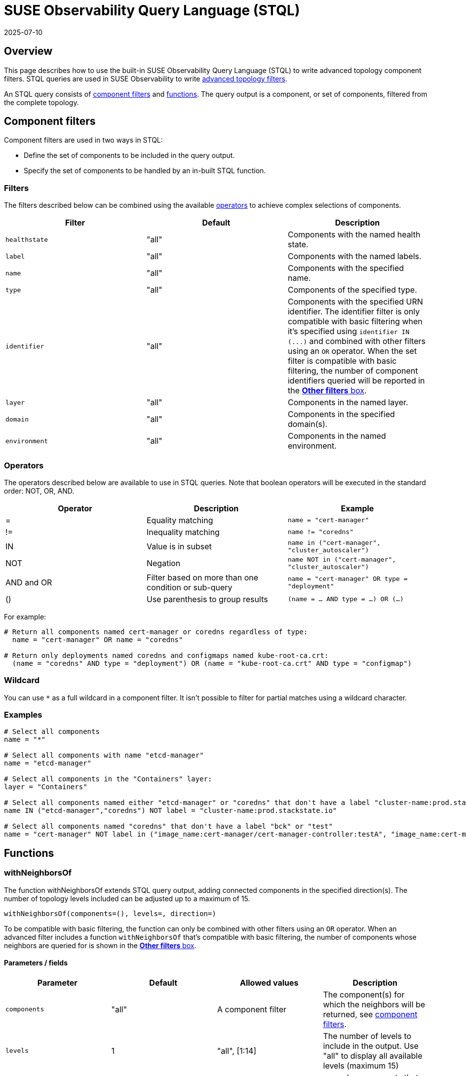 = SUSE Observability Query Language (STQL)
:revdate: 2025-07-10
:page-revdate: {revdate}
:description: SUSE Observability

== Overview

This page describes how to use the built-in SUSE Observability Query Language (STQL) to write advanced topology component filters. STQL queries are used in SUSE Observability to write xref:/use/views/k8s-filters.adoc#_advanced_topology_filters[advanced topology filters].

An STQL query consists of <<_component_filters,component filters>> and <<_functions,functions>>. The query output is a component, or set of components, filtered from the complete topology.

== Component filters

Component filters are used in two ways in STQL:

* Define the set of components to be included in the query output.
* Specify the set of components to be handled by an in-built STQL function.

=== Filters

The filters described below can be combined using the available <<_operators,operators>> to achieve complex selections of components.

|===
| Filter | Default | Description

| `healthstate`
| "all"
| Components with the named health state.

| `label`
| "all"
| Components with the named labels.

| `name`
| "all"
| Components with the specified name.

| `type`
| "all"
| Components of the specified type.

| `identifier`
| "all"
| Components with the specified URN identifier. The identifier filter is only compatible with basic filtering when it's specified using `+identifier IN (...)+` and combined with other filters using an `OR` operator. When the set filter is compatible with basic filtering, the number of component identifiers queried will be reported in the xref:/use/views/k8s-filters.adoc#_other_filters[*Other filters* box].

| `layer`
| "all"
| Components in the named layer.

| `domain`
| "all"
| Components in the specified domain(s).

| `environment`
| "all"
| Components in the named environment.
|===

=== Operators

The operators described below are available to use in STQL queries. Note that boolean operators will be executed in the standard order: NOT, OR, AND.

|===
| Operator | Description | Example

| =
| Equality matching
| `name = "cert-manager"`

| !=
| Inequality matching
| `name != "coredns"`

| IN
| Value is in subset
| `name in ("cert-manager", "cluster_autoscaler")`

| NOT
| Negation
| `name NOT in ("cert-manager", "cluster_autoscaler")`

| AND and OR
| Filter based on more than one condition or sub-query
| `name = "cert-manager" OR type = "deployment"`

| ()
| Use parenthesis to group results
| `(name = … AND type = …) OR (…)`
|===

For example:

[,yaml]
----
# Return all components named cert-manager or coredns regardless of type:
  name = "cert-manager" OR name = "coredns"

# Return only deployments named coredns and configmaps named kube-root-ca.crt:
  (name = "coredns" AND type = "deployment") OR (name = "kube-root-ca.crt" AND type = "configmap")
----

=== Wildcard

You can use `*` as a full wildcard in a component filter. It isn't possible to filter for partial matches using a wildcard character.

=== Examples

[,text]
----
# Select all components
name = "*"

# Select all components with name "etcd-manager"
name = "etcd-manager"

# Select all components in the "Containers" layer:
layer = "Containers"

# Select all components named either "etcd-manager" or "coredns" that don't have a label "cluster-name:prod.stackstate.io"
name IN ("etcd-manager","coredns") NOT label = "cluster-name:prod.stackstate.io"

# Select all components named "coredns" that don't have a label "bck" or "test"
name = "cert-manager" NOT label in ("image_name:cert-manager/cert-manager-controller:testA", "image_name:cert-manager/cert-manager-controller:testB")
----

== Functions

=== withNeighborsOf

The function withNeighborsOf extends STQL query output, adding connected components in the specified direction(s). The number of topology levels included can be adjusted up to a maximum of 15.

`withNeighborsOf(components=(), levels=, direction=)`

To be compatible with basic filtering, the function can only be combined with other filters using an `OR` operator. When an advanced filter includes a function `withNeighborsOf` that's compatible with basic filtering, the number of components whose neighbors are queried for is shown in the xref:/use/views/k8s-filters.adoc#_other_filters[*Other filters* box].

==== Parameters / fields

|===
| Parameter | Default | Allowed values | Description

| `components`
| "all"
| A component filter
| The component(s) for which the neighbors will be returned, see <<_component_filters,component filters>>.

| `levels`
| 1
| "all", [1:14]
| The number of levels to include in the output. Use "all" to display all available levels (maximum 15)

| `direction`
| "both"
| "up", "down", "both"
| *up*: only components that depend on the named component(s) will be added  *down*: only dependencies of the named component(s) will be added  *both*: components that depend on and dependencies of the named component(s) will be added.
|===

==== Example

The example below will return all components in the application layer that have a health state of either `DEVIATING` or `CRITICAL`. Components with names "appA" or "appB" and their neighbors will also be included.

[,text]
----
layer = "Containers"
  AND (healthstate = "CRITICAL" OR healthstate = "DEVIATING")
  OR withNeighborsOf(components = (name in ("cert-manager","coredns")))
----

== Compatibility basic and advanced filters

=== Basic to advanced filtering

You can switch from basic to advanced filtering by selecting *Advanced* under *Filter Topology* in the *View Filters* panel.

It's always possible to switch from basic to advanced filtering. The selected basic filters will be converted directly to an STQL query.

=== Advanced to basic filtering

You can switch from advanced to basic filtering by selecting *Basic* under *Filter Topology* in the *View Filters* panel.

It isn't always possible to switch from advanced filtering to basic filtering. Mpst simple queries can be converted to basic filters, however, some advanced queries aren't compatible with basic filters.

* Basic filters can't contain an inequality.
* Basic filters don't use `=`, they're always formatted using the `IN` operator. For example `name IN ("cert-manager”)` and not `name = "cert-manager”`.
* Basic filters use AND/OR in a specific way:
 ** All items in each basic filter box are joined with an *OR*: `layer IN ("Containers", "Services", "Storage")`
 ** The different basic filter boxes are chained together with an *AND*: `layer IN ("Containers") AND domain IN ("cluster.test.stackstate.io”)`
 ** The *Include components* basic filter box (`name`) is the exception - this is chained to the other filter boxes with an OR: `layer IN ("Containers") AND domain IN ("cluster.test.stackstate.io") OR name IN ("cert-manager”)`
 ** To be compatible with basic filtering, the *withNeighborsOf* function and *identifier* filter must be joined to other filters with an *OR*: `layer in ("Containers") OR identifier IN ("urn:kubernetes:/cluster.test.stackstate.io:kube-system:pod/cert-manager-7749f44bb4-vspjj:container/cert-manager")`

If you try to switch from an advanced filter to a basic filter and the query isn't compatible, SUSE Observability will ask for confirmation before removing the incompatible filters. To keep the filters, you can choose to stay in advanced filtering.

== See also

* xref:/use/views/k8s-filters.adoc#_basic_topology_filters[Basic topology filters]
* xref:/use/views/k8s-filters.adoc#_topology_filtering_limits[Topology filter limits]
* xref:/use/views/k8s-filters.adoc[How to filter topology in the SUSE Observability UI]
